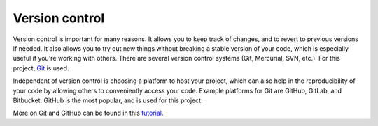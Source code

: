 Version control
===============

Version control is important for many reasons. It allows you to keep track of
changes, and to revert to previous versions if needed. It also allows you to
try out new things without breaking a stable version of your code, which is
especially useful if you're working with others. There are several version 
control systems (Git, Mercurial, SVN, etc.). For this project, `Git <https://git-scm.com/>`_
is used.

Independent of version control is choosing a platform to host your project,
which can also help in the reproducibility of your code by allowing others to
conveniently access your code. Example platforms for Git are GitHub, GitLab,
and Bitbucket. GitHub is the most popular, and is used for this project.

More on Git and GitHub can be found in this `tutorial <https://docs.google.com/presentation/d/1D1_JywMl2rjaeuVzpykPBOJsDIuwQKGOJB4EFZjej2s/edit#slide=id.g2eaa4b61f15_0_336>`_.
